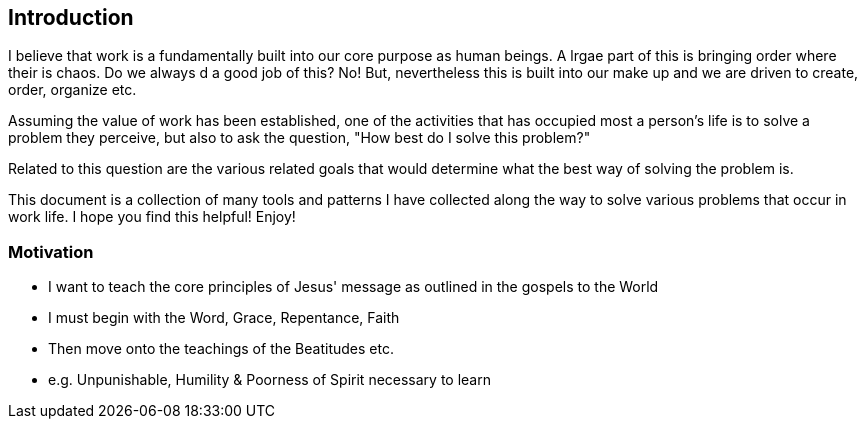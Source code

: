 == Introduction

I believe that work is a fundamentally built into our core purpose as human beings. A lrgae part of this is bringing order where their is chaos.
Do we always d a good job of this? No! But, nevertheless this is built into our make up and we are driven to create, order, organize etc.

Assuming the value of work has been established,
one of the activities that has occupied most a person's life
is to solve a problem they perceive, but also to ask the question,
"How best do I solve this problem?"

Related to this question are the various related goals that would determine
what the best way of solving the problem is.

This document is a collection of many tools and patterns I have collected along the way to solve various problems that occur in work life.
I hope you find this helpful! Enjoy!

=== Motivation
* I want to teach the core principles of Jesus' message as outlined in the gospels to the World
* I must begin with the Word, Grace, Repentance, Faith
* Then move onto the teachings of the Beatitudes etc.
* e.g. Unpunishable, Humility & Poorness of Spirit necessary to learn

